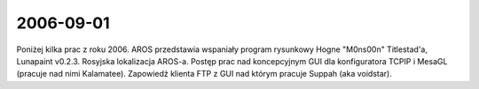 2006-09-01
----------

Poniżej kilka prac z roku 2006. AROS przedstawia wspaniały program rysunkowy Hogne "M0ns00n" Titlestad'a, Lunapaint v0.2.3. Rosyjska lokalizacja AROS-a. Postęp prac nad koncepcyjnym GUI dla konfiguratora TCPIP i MesaGL (pracuje nad nimi Kalamatee). Zapowiedź klienta FTP z GUI nad którym pracuje Suppah (aka voidstar).
